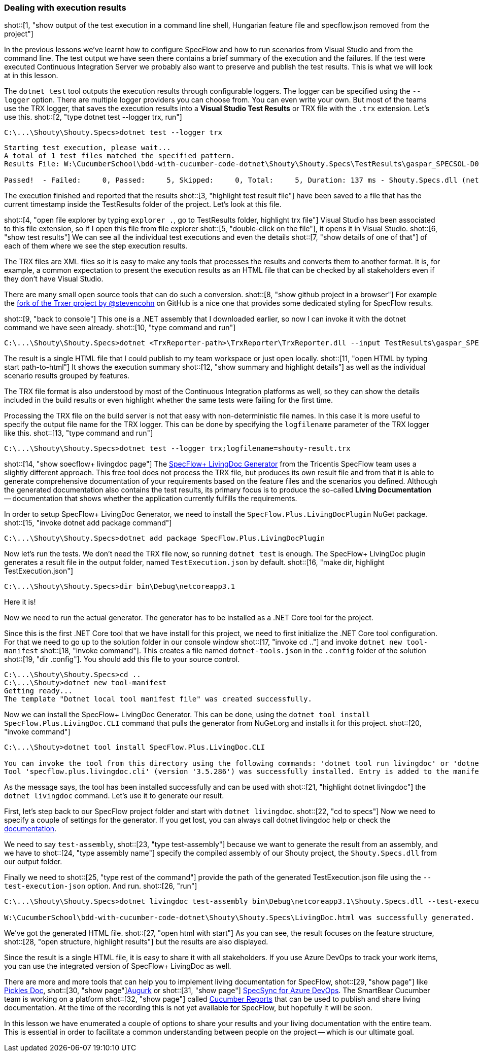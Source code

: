 === Dealing with execution results

shot::[1, "show output of the test execution in a command line shell, Hungarian feature file and specflow.json removed from the project"]

In the previous lessons we've learnt how to configure SpecFlow and how to run scenarios from Visual Studio and from the command line. The test output we have seen there contains a brief summary of the execution and the failures. If the test were executed Continuous Integration Server we probably also want to preserve and publish the test results. This is what we will look at in this lesson.

The `dotnet test` tool outputs the execution results through configurable loggers. The logger can be specified using the `--logger` option. There are multiple logger providers you can choose from. You can even write your own. But most of the teams use the TRX logger, that saves the execution results into a *Visual Studio Test Results* or TRX file with the `.trx` extension. Let's use this. shot::[2, "type dotnet test --logger trx, run"]

[source]
----
C:\...\Shouty\Shouty.Specs>dotnet test --logger trx
----

[source]
----
Starting test execution, please wait...
A total of 1 test files matched the specified pattern.
Results File: W:\CucumberSchool\bdd-with-cucumber-code-dotnet\Shouty\Shouty.Specs\TestResults\gaspar_SPECSOL-D01_2021-01-22_15_46_29.trx

Passed!  - Failed:     0, Passed:     5, Skipped:     0, Total:     5, Duration: 137 ms - Shouty.Specs.dll (netcoreapp3.1)
----

The execution finished and reported that the results shot::[3, "highlight test result file"] have been saved to a file that has the current timestamp inside the TestResults folder of the project. Let's look at this file.

shot::[4, "open file explorer by typing `explorer .`, go to TestResults folder, highlight trx file"]
Visual Studio has been associated to this file extension, so if I open this file from file explorer shot::[5, "double-click on the file"], it opens it in Visual Studio. shot::[6, "show test results"] We can see all the individual test executions and even the details shot::[7, "show details of one of that"] of each of them where we see the step execution results.

The TRX files are XML files so it is easy to make any tools that processes the results and converts them to another format. It is, for example, a common expectation to present the execution results as an HTML file that can be checked by all stakeholders even if they don't have Visual Studio.

There are many small open source tools that can do such a conversion. shot::[8, "show github project in a browser"] For example the https://github.com/stevencohn/trxer[fork of the Trxer project by @stevencohn] on GitHub is a nice one that provides some dedicated styling for SpecFlow results.

shot::[9, "back to console"]
This one is a .NET assembly that I downloaded earlier, so now I can invoke it with the dotnet command we have seen already. shot::[10, "type command and run"]

[source]
----
C:\...\Shouty\Shouty.Specs>dotnet <TrxReporter-path>\TrxReporter\TrxReporter.dll --input TestResults\gaspar_SPECSOL-D01_2021-01-22_15_46_29.trx
----

The result is a single HTML file that I could publish to my team workspace or just open locally. shot::[11, "open HTML by typing start path-to-html"] It shows the execution summary shot::[12, "show summary and highlight details"] as well as the individual scenario results grouped by features.

The TRX file format is also understood by most of the Continuous Integration platforms as well, so they can show the details included in the build results or even highlight whether the same tests were failing for the first time.

Processing the TRX file on the build server is not that easy with non-deterministic file names. In this case it is more useful to specify the output file name for the TRX logger. This can be done by specifying the `logfilename` parameter of the TRX logger like this. shot::[13, "type command and run"]

[source]
----
C:\...\Shouty\Shouty.Specs>dotnet test --logger trx;logfilename=shouty-result.trx
----

shot::[14, "show soecflow+ livingdoc page"]
The https://specflow.org/blog/introducing-the-specflow-plus-livingdoc-generator/[SpecFlow+ LivingDoc Generator] from the Tricentis SpecFlow team uses a slightly different approach. This free tool does not process the TRX file, but produces its own result file and from that it is able to generate comprehensive documentation of your requirements based on the feature files and the scenarios you defined. Although the generated documentation also contains the test results, its primary focus is to produce the so-called *Living Documentation* -- documentation that shows whether the application currently fulfills the requirements.

In order to setup SpecFlow+ LivingDoc Generator, we need to install the `SpecFlow.Plus.LivingDocPlugin` NuGet package. shot::[15, "invoke dotnet add package command"]

[source]
----
C:\...\Shouty\Shouty.Specs>dotnet add package SpecFlow.Plus.LivingDocPlugin
----

Now let's run the tests. We don't need the TRX file now, so running `dotnet test` is enough. The SpecFlow+ LivingDoc plugin generates a result file in the output folder, named `TestExecution.json` by default. shot::[16, "make dir, highlight TestExecution.json"]

[source]
----
C:\...\Shouty\Shouty.Specs>dir bin\Debug\netcoreapp3.1
----

Here it is!

Now we need to run the actual generator. The generator has to be installed as a .NET Core tool for the project.

Since this is the first .NET Core tool that we have install for this project, we need to first initialize the .NET Core tool configuration. For that we need to go up to the solution folder in our console window shot::[17, "invoke cd .."] and invoke `dotnet new tool-manifest` shot::[18, "invoke command"]. This creates a file named  `dotnet-tools.json` in the `.config` folder of the solution shot::[19, "dir .config"]. You should add this file to your source control.

[source]
----
C:\...\Shouty\Shouty.Specs>cd ..
C:\...\Shouty>dotnet new tool-manifest
Getting ready...
The template "Dotnet local tool manifest file" was created successfully.
----

Now we can install the SpecFlow+ LivingDoc Generator. This can be done, using the `dotnet tool install SpecFlow.Plus.LivingDoc.CLI` command that pulls the generator from NuGet.org and installs it for this project. shot::[20, "invoke command"]

[source]
----
C:\...\Shouty>dotnet tool install SpecFlow.Plus.LivingDoc.CLI

You can invoke the tool from this directory using the following commands: 'dotnet tool run livingdoc' or 'dotnet livingdoc'.
Tool 'specflow.plus.livingdoc.cli' (version '3.5.286') was successfully installed. Entry is added to the manifest file W:\CucumberSchool\bdd-with-cucumber-code-dotnet\Shouty\.config\dotnet-tools.json.
----

As the message says, the tool has been installed successfully and can be used with shot::[21, "highlight dotnet livingdoc"] the `dotnet livingdoc` command. Let's use it to generate our result.

First, let's step back to our SpecFlow project folder and start with `dotnet livingdoc`. shot::[22, "cd to specs"] Now we need to specify a couple of settings for the generator. If you get lost, you can always call dotnet livingdoc help or check the https://docs.specflow.org/projects/specflow-livingdoc/en/latest/LivingDocGenerator/Generating-Documentation.html[documentation].

We need to say `test-assembly`, shot::[23, "type test-assembly"] because we want to generate the result from an assembly, and we have to shot::[24, "type assembly name"] specify the compiled assembly of our Shouty project, the `Shouty.Specs.dll` from our output folder.

Finally we need to shot::[25, "type rest of the command"] provide the path of the generated TestExecution.json file using the `--test-execution-json` option. And run. shot::[26, "run"]

[source]
----
C:\...\Shouty\Shouty.Specs>dotnet livingdoc test-assembly bin\Debug\netcoreapp3.1\Shouty.Specs.dll --test-execution-json bin\Debug\netcoreapp3.1\TestExecution.json

W:\CucumberSchool\bdd-with-cucumber-code-dotnet\Shouty\Shouty.Specs\LivingDoc.html was successfully generated.
----

We've got the generated HTML file. shot::[27, "open html with start"] As you can see, the result focuses on the feature structure, shot::[28, "open structure, highlight results"] but the results are also displayed.

Since the result is a single HTML file, it is easy to share it with all stakeholders. If you use Azure DevOps to track your work items, you can use the integrated version of SpecFlow+ LivingDoc as well.

There are more and more tools that can help you to implement living documentation for SpecFlow, shot::[29, "show page"] like https://www.picklesdoc.com/[Pickles Doc], shot::[30, "show page"]https://github.com/Augurk/Augurk[Augurk] or shot::[31, "show page"] https://www.specsolutions.eu/specsync/[SpecSync for Azure DevOps]. The SmartBear Cucumber team is working on a platform shot::[32, "show page"] called https://reports.cucumber.io/[Cucumber Reports] that can be used to publish and share living documentation. At the time of the recording this is not yet available for SpecFlow, but hopefully it will be soon.

In this lesson we have enumerated a couple of options to share your results and your living documentation with the entire team. This is essential in order to facilitate a common understanding between people on the project -- which is our ultimate goal.
